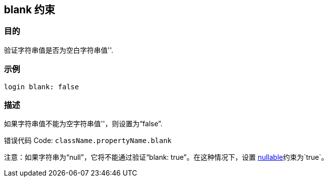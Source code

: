 
== blank 约束

=== 目的

验证字符串值是否为空白字符串值''.

=== 示例

[source,groovy]
----
login blank: false
----

=== 描述


如果字符串值不能为空字符串值''，则设置为“false”.

错误代码 Code: `className.propertyName.blank`

注意：如果字符串为“null”，它将不能通过验证“blank: true”。在这种情况下，设置 link:nullable.html[nullable]约束为`true`。